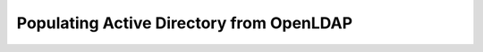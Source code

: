 *****************************************
Populating Active Directory from OpenLDAP
*****************************************

